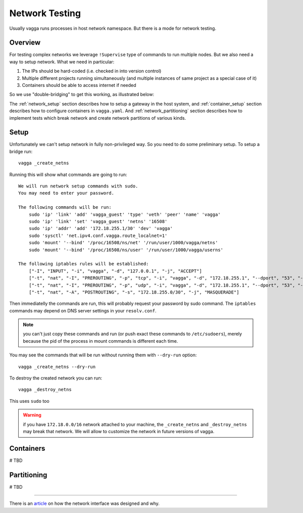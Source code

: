 .. _network_testing:

===============
Network Testing
===============

Usually vagga runs processes in host network namespace. But there is a mode
for network testing.


Overview
========

For testing complex networks we leverage ``!Supervise`` type of commands to
run multiple nodes. But we also need a way to setup network. What we need in
particular:

1. The IPs should be hard-coded (i.e. checked in into version control)
2. Multiple different projects running simultaneously (and multiple instances
   of same project as a special case of it)
3. Containers should be able to access internet if needed

So we use "double-bridging" to get this working, as illustrated below:

.. image:: double_bridging_vagga_networks.png


The :ref:`network_setup` section describes how to setup a gateway in
the host system, and :ref:`container_setup` section describes how
to configure containers in ``vagga.yaml``. And
:ref:`network_partitioning` section describes how to implement tests
which break network and create network partitions of various kinds.


.. _network_setup:

Setup
=====

Unfortunately we can't setup network in fully non-privileged way. So you need
to do some preliminary setup. To setup a bridge run::

    vagga _create_netns

Running this will show what commands are going to run::

    We will run network setup commands with sudo.
    You may need to enter your password.

    The following commands will be run:
        sudo 'ip' 'link' 'add' 'vagga_guest' 'type' 'veth' 'peer' 'name' 'vagga'
        sudo 'ip' 'link' 'set' 'vagga_guest' 'netns' '16508'
        sudo 'ip' 'addr' 'add' '172.18.255.1/30' 'dev' 'vagga'
        sudo 'sysctl' 'net.ipv4.conf.vagga.route_localnet=1'
        sudo 'mount' '--bind' '/proc/16508/ns/net' '/run/user/1000/vagga/netns'
        sudo 'mount' '--bind' '/proc/16508/ns/user' '/run/user/1000/vagga/userns'

    The following iptables rules will be established:
        ["-I", "INPUT", "-i", "vagga", "-d", "127.0.0.1", "-j", "ACCEPT"]
        ["-t", "nat", "-I", "PREROUTING", "-p", "tcp", "-i", "vagga", "-d", "172.18.255.1", "--dport", "53", "-j", "DNAT", "--to-destination", "127.0.0.1"]
        ["-t", "nat", "-I", "PREROUTING", "-p", "udp", "-i", "vagga", "-d", "172.18.255.1", "--dport", "53", "-j", "DNAT", "--to-destination", "127.0.0.1"]
        ["-t", "nat", "-A", "POSTROUTING", "-s", "172.18.255.0/30", "-j", "MASQUERADE"]

Then immediatelly the commands are run, this will probably request your
password by sudo command. The ``iptables`` commands may depend on DNS server
settings in your ``resolv.conf``.

.. note:: you can't just copy these commands and run (or push exact these
   commands to ``/etc/sudoers``), merely because the pid of the process in
   mount commands is different each time.

You may see the commands that will be run without running them with
``--dry-run`` option::

    vagga _create_netns --dry-run

To destroy the created network you can run::

    vagga _destroy_netns

This uses ``sudo`` too

.. warning:: if you have ``172.18.0.0/16`` network attached to your machine,
   the ``_create_netns`` and ``_destroy_netns`` may break that network. We will
   allow to customize the network in future versions of vagga.




.. _container_setup:

Containers
==========

# TBD


.. _network_partitioning:

Partitioning
============

# TBD


----

There is an article_ on how the network interface was designed
and why.

.. _article: https://medium.com/@paulcolomiets/evaluating-mesos-4a08f85473fb
